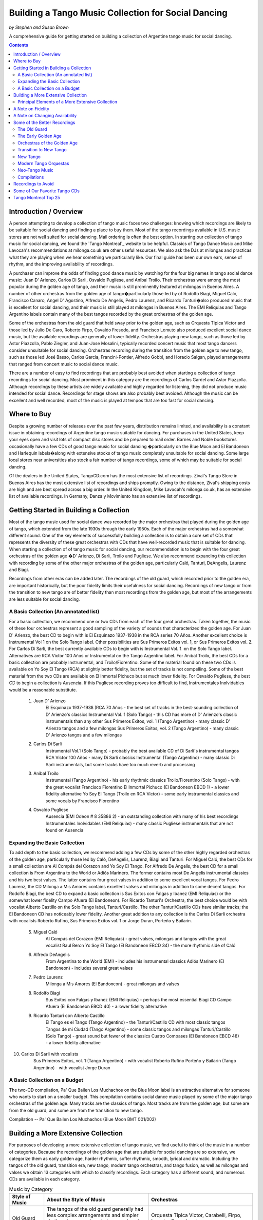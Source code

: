 ..
   Based on http://tejastango.com/tango_music_collection.html

####################################################
Building a Tango Music Collection for Social Dancing
####################################################
*by Stephen and Susan Brown*

A comprehensive guide for getting started on building a collection of Argentine tango music for social dancing.

.. image:: ../../pix/cdsv.jpg

.. contents::


Introduction / Overview
=======================

A person attempting to develop a collection of tango music faces two challenges: 
knowing which recordings are likely to be suitable for social dancing and 
finding a place to buy them. 
Most of the tango recordings available in U.S. music stores are not well suited for social dancing.  
Mail ordering is often the best option.
In starting our collection of tango music for social dancing, we found the 
`Tango Montreal`_ website to be helpful.  
Classics of Tango Dance Music and 
Mike Lavocah's recommendations at milonga.co.uk 
are other useful resources.  
We also ask the DJs at milongas and practicas what they are playing when we hear 
something we particularly like. 
Our final guide has been our own ears, sense of rhythm, and the improving availability of recordings.

A purchaser can improve the odds of finding good dance music by watching for the four big names in tango social dance music: Juan D' Arienzo, Carlos Di Sarli, Osvaldo Pugliese, and Anibal Troilo.  Their orchestras were among the most popular during the golden age of tango, and their music is still prominently featured at milongas in Buenos Aires.  A number of other orchestras from the golden age of tango�particularly those led by of Rodolfo Biagi, Miguel Caló, Francisco Canaro, Angel D' Agostino, Alfredo De Angelis, Pedro Laurenz, and Ricardo Tanturi�also produced music that is excellent for social dancing, and their music is still played at milongas in Buenos Aires.  The EMI Reliquias and Tango Argentino labels contain many of the best tangos recorded by the great orchestras of the golden age.

Some of the orchestras from the old guard that held sway prior to the golden age, such as Orquesta Tipica Victor and those led by Julio De Caro, Roberto Firpo, Osvaldo Fresedo, and Francisco Lomuto also produced excellent social dance music, but the available recordings are generally of lower fidelity.  Orchestras playing new tango, such as those led by Astor Piazzolla, Pablo Ziegler, and Juan-Jose Mosalini, typically recorded concert music that most tango dancers consider unsuitable for social dancing.  Orchestras recording during the transition from the golden age to new tango, such as those led José Basso, Carlos Garcia, Francini-Pontier, Alfredo Gobbi, and Horacio Salgan, played arrangements that ranged from concert music to social dance music.

There are a number of easy to find recordings that are probably best avoided when starting a 
collection of tango recordings for social dancing. 
Most prominent in this category are the recordings of Carlos Gardel and Astor Piazzolla.  
Although recordings by these artists are widely available and highly regarded for 
listening, they did not produce music intended for social dance.  
Recordings for stage shows are also probably best avoided.  
Although the music can be excellent and well recorded, most of the music is played at 
tempos that are too fast for social dancing.

Where to Buy
============

Despite a growing number of releases over the past few years, distribution remains limited, 
and availability is a constant issue in obtaining recordings of Argentine tango 
music suitable for dancing.  
For purchases in the United States, keep your eyes open and visit lots of compact disc 
stores and be prepared to mail order.  
Barnes and Noble bookstores occasionally have a few CDs of good tango music for social dancing
�particularly on the Blue Moon and El Bandoneon and 
Harlequin labels�along with extensive stocks of tango music completely 
unsuitable for social dancing.  
Some large local stores near universities also stock a fair number of tango recordings, 
some of which may be suitable for social dancing.

Of the dealers in the United States, TangoCD.com has the most extensive list of recordings.  
Zival's Tango Store in Buenos Aires has the most extensive list of recordings and ships promptly.  
Owing to the distance, Zival's shipping costs are high and are best spread across a big order.  
In the United Kingdom, Mike Lavocah's milonga.co.uk, has an extensive list of available recordings.  
In Germany, Danza y Movimiento has an extensive list of recordings.

Getting Started in Building a Collection
========================================

Most of the tango music used for social dance was recorded by the major orchestras that 
played during the golden age of tango, which extended from the late 1930s through the early 1950s.  
Each of the major orchestras had a somewhat different sound.  
One of the key elements of successfully building a collection is to obtain a core set of CDs 
that represents the diversity of these great orchestras with CDs that have well-recorded 
music that is suitable for dancing.  
When starting a collection of of tango music for social dancing, our recommendation is to 
begin with the four great orchestras of the golden age
�D' Arienzo, Di Sarli, Troilo and Pugliese. 
We also recommend expanding this collection with recording by some of the other major 
orchestras of the golden age, particularly Caló, Tanturi, DeAngelis, Laurenz and Biagi.

Recordings from other eras can be added later. 
The recordings of the old guard, which recorded prior to the golden era, 
are important historically, but the poor fidelity limits their usefulness for social dancing. 
Recordings of new tango or from the transition to new tango are of better fidelity than most recordings from the golden age, but most of the arrangements are less suitable for social dancing.

A Basic Collection (An annotated list)
--------------------------------------

For a basic collection, we recommend one or two CDs from each of the four great orchestras. Taken together, the music of these four orchestras represent a good sampling of the variety of sounds that characterized the golden age.  For Juan D' Arienzo, the best CD to begin with is El Esquinazo 1937-1938 in the RCA series 70 Años.  Another excellent choice is Instrumental Vol 1 on the Solo Tango label.  Other possibilities are Sus Primeros Exitos vol. 1, or Sus Primeros Exitos vol. 2.  For Carlos Di Sarli, the best currently available CDs to begin with is Instrumental Vol. 1. on the Solo Tango label.  Alternatives are RCA Victor 100 Años or  Instrumental on the Tango Argentino label.  For Anibal Troilo, the best CDs for a basic collection are probably Instrumental, and Troilo/Fiorentino.  Some of the material found on these two CDs is available on Yo Soy El Tango (RCA) at slightly better fidelity, but the set of tracks is not compelling.  Some of the best material from the two CDs are available on El Inmortal Pichuco but at much lower fidelity.  For Osvaldo Pugliese, the best CD to begin a collection is Ausencia. If this Pugliese recording proves too difficult to find, Instrumentales Inolvidables would be a reasonable substitute.

  1. Juan D' Arienzo
        El Esquinazo 1937-1938 (RCA 70 Años - the best set of tracks in the best-sounding collection of D' Arienzo's classics
        Instrumental Vol. 1  (Solo Tango) - this CD has more of D' Arienzo's classic instrumentals than any other
        Sus Primeros Exitos, vol. 1  (Tango Argentino) - many classic D' Arienzo tangos and a few milongas
        Sus Primeros Exitos, vol. 2  (Tango Argentino) - many classic D' Arienzo tangos and a few milongas
  2. Carlos Di Sarli
        Instrumental Vol.1  (Solo Tango) - probably the best available CD of Di Sarli's instrumental tangos
        RCA Victor 100 Años  - many Di Sarli classics
        Instrumental  (Tango Argentino) - many classic Di Sarli instrumentals, but some tracks have too much reverb and processing
  3. Anibal Troilo
        Instrumental  (Tango Argentino) - his early rhythmic classics
        Troilo/Fiorentino  (Solo Tango) - with the great vocalist Francisco Fiorentino
        El Inmortal Pichuco  (El Bandoneon EBCD 1) - a lower fidelity alternative
        Yo Soy El Tango  (Troilo en RCA Victor) - some early instrumental classics and some vocals by Francisco Fiorentino
  4. Osvaldo Pugliese
        Ausencia  (EMI Odeon # 8 35886 2) - an outstanding collection with many of his best recordings
        Instrumentales Inolvidables  (EMI Reliquias) - many classic Pugliese instrumentals that are not found on Ausencia


Expanding the Basic Collection
------------------------------
To add depth to the basic collection, we recommend adding a few CDs by some of the other highly regarded orchestras of the golden age, particularly those led by Caló, DeAngelis, Laurenz, Biagi and Tanturi.  For Miguel Caló, the best CDs for a small collection are Al Compás del Corazon and Yo Soy El Tango. For Alfredo De Angelis, the best CD for a small collection is From Argentina to the World or Adiós Marinero. The former contains most De Angelis instrumental classics and his two best valses. The latter contains four great valses in addition to some excellent vocal tangos. For Pedro Laurenz, the CD Milonga a Mis Amores contains excellent valses and milongas in addition to some decent tangos. For Rodolfo Biagi, the best CD to expand a basic collection is Sus Exitos con Falgas y Ibanez (EMI Reliquias) or the somewhat lower fidelity Campo Afuera (El Bandoneon). For Ricardo Tanturi's Orchestra, the best choice would be with vocalist Alberto Castillo on the Solo Tango label, Tanturi/Castillo.  The other Tanturi/Castillo CDs have similar tracks; the El Bandoneon CD has noticeably lower fidelity.  Another great addition to any collection is the Carlos Di Sarli orchestra with vocalists Roberto Rufino, Sus Primeros Exitos vol. 1 or Jorge Duran, Porteño y Bailarin.

  5. Miguel Caló
        Al Compás del Corazon  (EMI Reliquias) - great valses, milongas and tangos with the great vocalist Raul Beron
        Yo Soy El Tango  (El Bandoneon EBCD 34) - the more rhythmic side of Caló
  6. Alfredo DeAngelis
        From Argentina to the World  (EMI) - includes his instrumental classics
        Adiós Marinero  (El Bandoneon) - includes several great valses
  7. Pedro Laurenz
        Milonga a Mis Amores  (El Bandoneon) - great milongas and valses
  8. Rodolfo Biagi
        Sus Exitos con Falgas y Ibanez  (EMI Reliquias) - perhaps the most essential Biagi CD
        Campo Afuera  (El Bandoneon EBCD 40) - a lower fidelity alternative
  9. Ricardo Tanturi con Alberto Castillo
        El Tango es el Tango  (Tango Argentino) - the Tanturi/Castillo CD with most classic tangos
        Tangos de mi Ciudad  (Tango Argentino) - some classic tangos and milongas
        Tanturi/Castillo  (Solo Tango) - great sound but fewer of the classics
        Cuatro Compases (El Bandoneon EBCD 48) - a lower fidelity alternative
10. Carlos Di Sarli with vocalists
        Sus Primeros Exitos, vol. 1  (Tango Argentino) - with vocalist Roberto Rufino
        Porteño y Bailarin  (Tango Argentino) - with vocalist Jorge Duran


A Basic Collection on a Budget
------------------------------
The two-CD compilation, Pa' Que Bailen Los Muchachos on the Blue Moon label is an attractive alternative for someone who wants to start on a smaller budget. This compilation contains social dance music played by some of the major tango orchestras of the golden age. Many tracks are the classics of tango. Most tracks are from the golden age, but some are from the old guard, and some are from the transition to new tango.

Compilation  --  Pa' Que Bailen Los Muchachos  (Blue Moon BMT 001/002)


Building a More Extensive Collection
====================================
For purposes of developing a more extensive collection of tango music, 
we find useful to think of the music in a number of categories.  
Because the recordings of the golden age that are suitable for social dancing 
are so extensive, we categorize them as 
early golden age, harder rhythmic, softer rhythmic, smooth, lyrical and dramatic.  
Including the tangos of the old guard, transition era, 
new tango, modern tango orchestras, and tango fusion, 
as well as milongas and valses we obtain 13 categories 
with which to classify recordings.  
Each category has a different sound, and numerous CDs are available 
in each category.

.. list-table:: Music by Category
   :widths: 10 30 30
   :header-rows: 1
   
   * - Style of Music 	
     - About the Style of Music 	
     - Orchestras
   * - Old Guard 	
     - The tangos of the old guard generally had less complex arrangements and simpler rhythms in comparison to tangos played during golden age and later eras. 	
     - Orquesta Tipica Victor, Carabelli, Firpo, Lomuto, Fresedo, etc.
   * - Early Golden Age
     - The tangos of the early golden age represent a transition from the old guard to the golden age of tango.  They have clear, simple rhythms but show signs of the stronger orchestration and lyricism that characterize golden age tangos. 	
     - De Caro, Donato, early Canaro


Golden Age Harder Rhythmic 	Strong ric-tic rhythms characterize the harder rhythmic tangos.  For the tangos in this style that have vocals, the singer stays relatively close to the orchestra's rhythm. 	D' Arienzo, Biagi, Rodriguez 
Golden Age Softer Rhythmic 	Less pronounced ric-tic rhythms characterize the softer rhythmic tangos.  For the tangos in this style that have vocals, the singer stays relatively close to the orchestra's rhythm. 	early Troilo, some Troilo/Fiorentino, Tanturi/Castillo, Caló instrumentals, Caló/Podesta, Federico, Laurenz, D' Agostino/Vargas, early Di Sarli
Golden Age Smooth 	A strong, slow walking beat and the near elimination of the ric-tic rhythms characterize the smooth tangos. 	most Di Sarli instrumentals, some Canaro instrumentals, some Fresedo instrumentals, some Troilo instrumentals
Golden Age Lyrical 	During the golden age, sometimes the singer sang with orchestra, sometimes the orchestra played for the singer.  When the orchestra played for the singer, the result was a lyrical tango in which the singers often departs from a close adherence to the orchestra's rhythm.  The overall effect is to emphasize the lyrical nature of the music 	Caló/Beron, Di Sarli/Rufino, Di Sarli/Duran, some Troilo/Fiorentino, some Canaro with singers, Fresedo/Ray, Tanturi/Campos, Demare with singers, DeAngelis with singers
Golden Age Dramatic 	The tangos in this category have the most dramatic arrangements with more rubato playing, greater dissonance, stronger climaxes, and (sometimes) tempo shifts. 	DeAngelis instrumentals, Pugliese
Transition Era 	The tangos in this category were recorded during an era in which orchestras were shifting from dance music to concert music, but have a few tracks with sufficiently strong dance beat for social dance. 	Sassone, Gobbi, Varela, Francini/Pontier, Garello
New Tango 	Building on the work of Anibal Troilo, Osvaldo Pugliese and Horacio Salgan, Astor Piazzolla led a revolution in concert-oriented tango music in which drama was heightened through rubato playing, pauses, and tempo changes.  The combined effect works well for tango dance performances, but can be outside the comfort zone for social dancing.   For social dancing, the most useful new-tango recordings combine some of Piazzolla's sensibilities with a tango dance beat that is sufficiently strong for modern ears. 	Piazzolla, New York Tango Trio, Litto Nebia, Trio Pantango
Modern Dance Orquestas 	Several modern tango orchestras have returned to the dance beat that characterized the golden era of tango dance music.  The recordings made by modern dance orchestras typically have more intricate arrangements with a little more of a dramatic concert feel than those made during the golden era, but the dance beat is prominent and the fidelity is much better than on the golden era recordings. 	Color Tango, El Arranque, Sexteto Sur
Tango Fusion 	Tango fusion integerates traditional tango rhythms and instrumentation with other musical traditions, contemporary instruments and electronica to create a modern and culturally relevant world tango music with a dance-club sound. 	Gotan Project, Bajofondo Tango Club, Carlos Libedinsky
Milongas 	Milonga is a faster-paced dance music with a relentless driving rhythm from which tango music developed. 	Canaro, D' Arienzo, Troilo, Tanturi, Caló, Di Sarli, Pugliese, Biagi, Laurenz
Valses 	Vals music is based on the classic 1-2-3 waltz rhythm but is played at a much faster tempo than characterizes ballroom or Viennese waltz music. 	Canaro, D' Arienzo, Biagi, Troilo, Tanturi, Caló, Di Sarli, DeAngeles, Laurenz

Principal Elements of a More Extensive Collection
-------------------------------------------------
Our strategty for building an extensive collection of tango music for social dancing is to rely principally on those CDs that contain many classics and well represent the variety of tangos, milongas and valses from the golden age.  Selective additions of old guard and post golden-era recordings, as well as CDs with a limited number of useful tracks round out a more extensive collection.

Old Guard  (For a discussion of the recordings see Old Guard below.)
    Orquesta Tipica Victor
        1926-1940  (El Bandoneon EBCD 85)
        RCA Victor 100 Años - suprisingly good fidelity
    Roberto Firpo
        Milonga Orillera  (El Bandoneon EBCD 75) - a classic celebration of the old guard sound

Early Golden Age  (For a discussion of the recordings see Early Golden Age below.)
    Francisco Canaro
        La Melodia de Nuestro Adios  (El Bandoneon) - some great tangos and valses
        40 Grandes Exitos  (Las Grandes Orquestas del Tango Blue Moon) - some great milongas and valses and some good tangos

Golden Age Harder Rhythmic
    Juan D' Arienzo  (For a discussion of the recordings see Juan D' Arienzo below.)
        El Esquinazo 1937-1938 (RCA 70 Años) - the best set of tracks in the best-sounding collection of D' Arienzo's classics
        De Pura Cepa 1935-1936 (RCA 70 Años) - the first disc in the best-sounding collection of D' Arienzo classics
        Instrumental Vol. 1  (Solo Tango) - this CD has more of D' Arienzo's classic instrumentals than any other
        Grandes del Tango Vol. 1 (Instrumental)/5 (Lantower) - an attractive disc with coverag to fill in holes
        Sus Primeros Exitos, vol. 1  (Tango Argentino) - many classic D' Arienzo tangos and a few milongas
        Sus Primeros Exitos, vol. 2  (Tango Argentino) - many classic D' Arienzo tangos and a few milongas
    Rodolfo Biagi  (For a discussion of the recordings see Rodolfo Biagi below.)
        Sus Exitos con Falgas y Ibanez  (EMI Reliquias) - perhaps the most essential Biagi CD
        Sus Exitos con Jorge Ortiz - some great tangos and a great vals
        Sus Exitos con Jorge Ortiz, Vol. 2 - some good tangos and great valses
        Sus Exitos con Alberto Amor  (EMI Reliquias) - hard edged rhythm with vocals that have a romantic touch
        Campo Afuera  (El Bandoneon EBCD 40) - a lower fidelity alternative with good milongas
    Enrique Rodriguez  (For a discussion of the recordings see Enrique Rodriguez below.)
        y Su Orquesta Tipica  (El Bandoneon) - most of the Rodriguez classics

Golden Age Softer Rhythmic
    Anibal Troilo  (For a discussion of the recordings see Anibal Troilo below.)
        Yo Soy El Tango  (Troilo en RCA Victor)
        Instrumental  (Tango Argentino)
        Troilo/Fiorentino  (Solo Tango)
    Miguel Caló  (For a discussion of the recordings see Miguel Caló below.)
        Yo Soy El Tango  (El Bandoneon EBCD 34) - some of Caló's best music, but of uneven fidelity
        y Su Orquesta de Estrellas  (El Bandoneon EBCD 92) - some of Caló's best music, but repeats tracks on other CDs
    Pedro Laurenz  (For a discussion of the recordings see Pedro Laurenz below.)
        Milonga a Mis Amores  (El Bandoneon) - great valses and milongas
    Ricardo Tanturi con Alberto Castillo  (For a discussion of the recordings see Ricardo Tanturi below.)
        El Tango es el Tango  (Tango Argentino) - the Tanturi/Castillo CD with most classic tangos
        Tangos de mi Ciudad  (Tango Argentino) - some classic tangos and milongas
        Tanturi/Castillo  (Solo Tango) - great sound but fewer of the classics
        Cuatro Compases (El Bandoneon EBCD 48) - a lower fidelity alternative
    Angel D' Agostino and Angel Vargas  (For a discussion of the recording, see Angel D' Agostino below.)
        Tangos de Los Angeles, Vol. 2  (Tango Argentino) - one of the great pairings of an orchestra and vocalist
        Tangos de Los Angeles, Vol. 4  (Tango Argentino) - one of the great pairings of an orchestra and vocalist

Golden Age Smooth
    Carlos Di Sarli  (For a discussion of the recordings see Carlos Di Sarli below.)
        Instrumental, vol.1  (Solo Tango) - probably the best available CD of DiSarli's instrumental tangos
        RCA Victor 100 Años - many Di Sarli classics
        Instrumental  (Tango Argentino) - many classic Di Sarli instrumentals, but with a strange overlay of reverb

Golden Age Lyrical
    Miguel Caló  (For a discussion of the recordings see Miguel Caló below.)
        Al Compás del Corazon  (EMI Reliquias) - great valses, milongas and tangos with the great vocalist Raul Beron
        y Su Orquesta de Estrellas  (El Bandoneon EBCD 92) - some of Caló's best music, but repeats tracks on other CDs
     Carlos Di Sarli  (For a discussion of the recordings see Carlos Di Sarli below.)
        Sus Primeros Exitos, vol. 1  (Tango Argentino) - with vocalist Roberto Rufino
        Porteño y Bailarin  (Tango Argentino) - with vocalist Jorge Duran
    Anibal Troilo  (For a discussion of the recordings see Anibal Troilo below.)
        Troilo/Fiorentino  (Solo Tango) - with the great vocalist Francisco Fiorentino
        Troilo/Fiorentino vol. 2 (Solo Tango) - more with the great vocalist Francisco Fiorentino
    Osvaldo Fresedo con Roberto Ray  (For a discussion of the recordings see Osvaldo Fresedo below.)
        Tangos de Salon (Tango Argentino) - with the vocalist Roberto Ray
    Ricardo Tanturi con Enrique Campos  (For a discussion of the recordings see Ricardo Tanturi below.)
        Una Emoción (Tango Argentino) - with the vocalist Enrique Campos
    Francisco Canaro
        Desde el Alma  (EMI Reliquias) - some great tangos and a great vals

Golden Age Dramatic
    Osvaldo Pugliese  (For a discussion of the recordings see Osvaldo Pugliese below.)
        Ausencia  (EMI Odeon # 8 35886 2) - an outstanding collection with many of his best recordings
        Instrumentales Inolvidables  (EMI Reliquias) - many classic Pugliese instrumentals that are not found on Ausencia
        Instrumentales Inolvidables, Vol. 3  (EMI Reliquias) - great dramatic transition era music
        From Argentina to the World  (EMI) - great dramatic transition era music
    Alfredo DeAngelis  (For a discussion of the recordings see Alfredo De Angelis below.)
        From Argentina to the World  (EMI) - includes many of his instrumental classics including Pavadita
        Instrumentales Inolvidables (EMI Reliquias) - many of his instrumental classics including Pavadita
        Adiós Marinero  (El Bandoneon) - includes several great valses

Transition Era  (For a discussion of the recordings, see Transition to New Tango below.)
CDs with the music of transition-era orchestras typically only have one or two tracks that we consider outstanding for social dancing.  A number of dancers like the music of Alfredo Gobbi and Florindo Sassone.  Others may consider the rhythms a bit complex or too indistinct.
    Alfredo Gobbi
        Instrumentales Inolvidables (Tango Argentino) - this CD has a number of tracks that are considered classics.
    Florindo Sassone
        Bien Milonguero Vol. 1  (EMI Reliquias) - more than several tracks on this CD are considered classics.

New Tango  (For a discussion of the recordings see New Tango below.)
CDs with the music of orchestras playing new tango typically only have a few tracks that we consider outstanding for social dancing.  Consequently, we have no specific recommendations in this category, even though we like a number of the available recordings.

Modern Tango Orquestas  (For a discussion of the recordings see Modern Tango Orquestas below.)
    Color Tango
        Con Estilo Para Bailar  (Techno Disc) - derivative of the Pugliese sound with greater fidelity
        Con Estilo Para Bailar, vol. 2  (Techno Disc) - derivative of the Pugliese sound with greater fidelity
        Con Estilo Para Bailar, vol. 3  (private label) - derivative of the Pugliese sound with greater fidelity
    El Arranque
        Tango  (Vaiven) - derivative of the Pugliese sound with greater fidelity

Tango Fusion  (For a discussion of the recordings, see Neo-Tango Music below.)
    Carlos Libedinsky
        Narcotango
    Gotan Project
        La Revancha del Tango
    Bajofondo Tango Club
        Bajofondo Tango Club

Compilations  (For a discussion of the recordings see Compilations below.)
    Pa' Que Bailen Los Muchachos  (Blue Moon BMT 001/002)
    Los 100 Mejores Tangos, Milongas y Valses del Milenio, Vol. 3  (El Bandoneon 303) - milongas
    Los 100 Mejores Tangos, Milongas y Valses del Milenio, Vol. 4  (El Bandoneon 304) - valses
    Valses Inolvidables  (EMI Reliquias) - valses

A Note on Fidelity
==================
Fidelity is a major issue facing someone building a collection of tango music for social dance.  The recording technology during the golden era was somewhat limited, and the quality of the restoration varies considerably across labels.  For most of the material, we generally rate the sound quality on the major labels reissuing tango music from the golden age as follows (starting with the best):

1.  RCA Victor 100 Años and other special RCA releases (limited titles)
2.  Solo Tango/FM Tango (limited titles)
3.  RCA, EMI, EMI Reliquias, Euro
4.  Lantower, Tango Argentino
5.  Music Hall, Danza y Movimiento (limited titles)
6.  Blue Moon, El Bandoneon
7.  Magenta, Harlequin, Club Tango Argentino

A Note on Changing Availability
===============================
Over the past ten years, the availability of recordings of Argentine tango music for social dancing has generally improved as the number of tango dancers has increased.  Some CDs and labels have gone out of production, only to be replaced by others.  EMI sharply reduced its tango catalog.  The EMI Pampa, Music Hall and FM Tango labels discontinued production.  The Solo Tango label has released many of the CDs once available on the FM Tango label.  A few years ago The EMI Reliquias and Tango Argentino labels picked up much of the slack by issuing material licensed from EMI and RCA, respectively.  More recently, RCA has been  releasing much of the material from its vaults in special collections with impressive sound quality.  The Lantower, Blue Moon and El Bandoneon labels also contributed with growing catalogs of vintage recordings from the golden age and earlier.

Some of the Better Recordings
=============================
Below are our descriptions and assessments of some of the better recordings for social dancing.  We concentrate on the classics of tango dance music and other recordings that have caught our attention, making no attempt to create a comprehensive listing of tango recordings.  Information is organized by style/epoch: Old Guard, Golden Age, Transition to New Tango, New Tango, Neo-Tango and Compilations.

 * indicates CDs listed in the basic and/or extended collection
 ½ indicates a half or less of the songs on each disc are suitable for dancing.
 ¼ indicates a fourth or less of the songs on each disc are suitable for dancing.

The Old Guard 
-------------
-- Orquesta Tipica Victor, Carabelli, Lomuto, Firpo, and Fresedo

After it achieved acceptability in Europe, tango dancing became a popular social event among middle- and upper-class porteños (citizens of Buenos Aires) during the 1920s and 1930s. Most of the music from the era is relatively simple rhythmically, which makes it somewhat easier to hear and learn the rhythm of the music.

Orquesta Tipica Victor was a studio orchestra led by Adolfo Carabelli and made up of some of the finest tango musicians of the day. It was one of the first old guard orchestras to adopt the 4x4 style of the golden age of tango.

*Orquesta Tipica Victor -- 1926-1940 (El Bandoneon EBCD 85)
This CD contains a classic set of instrumental tracks with strong rhythms for dancing.  On some versions of the CD, the tracks are completely mislabled.  The correct listing is Negro, Retintin, Pato, Hilos de Plata, La Payanca, Puente Alsina, Chuzasos, Re Fa Si, De Mi Barrio, Fumando Espero, Julienne, Adios Muchachos, Carta Brava, Che Papusi Oi, Ensueño, Domino, Viento Norte, Cardos, Como Tigre Cebao, and Tango Milonguero.

*Orquesta Tipica Victor -- RCA Victor 100 Años
This surprisingly well-recorded CD contains a classic set of intrumental tracks with strong rhythms for dancing.

Adolfo Carabelli was the leader and pianist of Orquesta Tipica Victor.  He later led a studio orchestra indentified by his own name.

Adolfo Carabelli -- Cuatro Palabras (El Bandoneon EBCD 87)
This CD contains fantastic vocal music with great rhythm for dancing.

Francisco Lomuto led one of the better tango orchestras of the 1930s.  Many well-known tango musicians apprenticed in his orchestra.

Francisco "Pancho" Lomuto -- y Su Orquesta Tipica (El Bandoneon EBCD 09)

Roberto Firpo led orchestras during the 1930s and 40s, but he retained the classic 2x4 sound of the old guard.

*Roberto Firpo  --  Milonga Orillera (El Bandoneon EBCD 75)
This CD is a classic celebration of the Old Guard rhythm.

Roberto Firpo  --  Sentimiento Criolllo  (El Bandoneon)
More classics with Old Guard Rhythm

Roberto Firpo  --  De la Guardia Vieja (EMI Reliquias)
This CD contains a classic set of tracks in 2x4 rhythm along with several valses.

Osvaldo Fresedo was an innovator who led one of the great tango orchestras during from the 1920s into the 1950s. His playing bridged eras from the old guard through the golden age and into the concert era.  His old guard sound presaged the early golden age, and many musicians apprenticed in his orchestra.  Unfortunately, the album most representative of Fresedo's old guard instrumental sound, Tigre Viejo, is not currently available on CD.

*Osvaldo Fresedo  --  Serie de Oro (Sonido)
Many instrumental classics with Fresedo's old guard sound.

*Osvaldo Fresedo con Roberto Ray  --  Tangos de Salon (Tango Argentino)
A CD of incredible vocal music that is lyrical, softly romantic and at the same time rhythmic.  The tracks should be classified as old guard, but they play as wonderfully lyrical.

Osvaldo Fresedo  --  40 Grandes Exitos  (Las Grandes Orquestas del Tango BMT)
This CD contains instrumental and vocal tracks primarily from early incarnations of Fresedo's orchestra, but it opens with "El Once" which epitomizes Fresedo's smooth golden era style.

Los Tubatango is a modern-era orchestra that plays in an old-guard style.  Their use of a tuba in place of the bass creates a unique sound.

Los Tubatango  --  Una Noche de Garufa  (Music Hall  10044-2)
The music on this CD has a steady beat that is a bit on the fast side.  For dancing, we like to play one or two on occasion, but most dancers do not want to hear Los Tubatango regularly.  (This novelty CD is discontinued, but still may be available through some vendors.)

The Early Golden Age
--------------------
-- Canaro, De Caro, and Donato

The orchestras of the early golden age helped create a a transition from the old guard to the golden age of tango.  Their music has clear, simple rhythms but show signs of the stronger orchestration and lyricism that characterize golden age tangos.

Francisco Canaro had a career that spanned many decades, and his orchestra was one of the most recorded.  Much of his recorded music is in the classic salon style of the 1940s, but he is also considered a member of the old guard, and some of his later recordings contributed to the transition to concert tango.  For our tastes, his early golden age recordings are the best.  Some of his later recordings have a glossy pop sound that quickly grows tiresome.

*Francisco Canaro  --  La Melodia de Nuestra Adios (El Bandoneon EBCD 30)
This CD contains older recordings of great music that has a slow, simple and clear beat for dancing.  It contains tangos that are among the best for learning the walking rhythm of tango along with many valses.

*Francisco Canaro  --  40 Grandes Exitos  (Las Grandes Orquestas del Tango Blue Moon)
This double CD contains many of classics from the early part of Canaro's career, as well as a few from the golden age.  Many tracks have a slow, simple and clear beat.

Francisco Canaro  --  Tangos  (EPM 995322)
This CD contains older, historic recordings from the 1920s, and the sound quality varies.  (discontinued)

See Canaro's golden age recordings below.

Julio De Caro.  Sometimes considered a member of the old guard, Julio De Caro was an innovator who helped develop the 4x4 sound prominent during the golden age of tango.  His arranging inspired Osvaldo Pugliese, Anibal Troilo and Astor Piazzolla.  His recording are of greater historical interest than they are for dancing.

Julio De Caro  --  Las Grandes Orquestas del Tango (Blue Moon 604)
This two CD set has many De Caro classics and is of much better fidelity than some other De Caro recordings.

Edgardo Donato was an innovator that helped create the transition to the golden age of tango.

Edgardo Donato  --  y Su Muchachos 1932 - 1939  (El Bandoneon)
A classic set of Donato tracks.

Edgardo Donato  --  A Media Luz  (El Bandoneon)


Orchestras of the Golden Age 
----------------------------
-- D'Arienzo, Di Sarli, Pugliese, Troilo, Biagi, Caló, Canaro, D' Agostino. De Angelis, Demare, Fresedo, Laurenz and Tanturi

The great orchestras of the golden age of tango produced most of the music that is played for social dancing today.  During the golden age of tango, the most popular orchestras were led by Juan D' Arienzo, Carlos Di Sarli, Osvaldo Pugliese, and Anibal Troilo, and their music is still prominently featured at milongas in Buenos Aires.  A number of other great orchestras from the golden age of tango -- like those led by of Rodolfo Biagi, Miguel Caló, Francisco Canaro, Angel D' Agostino, Alfredo De Angelis, Lucio Demare, Pedro Laurenz, Enrique Rodriquez, and Ricardo Tanturi -- also produced music that is excellent for social dancing, and their music is still played at milongas in Buenos Aires.

Juan D' Arienzo
Carlos Di Sarli
Anibal Troilo
Osvaldo Pugliese
Rodolfo Biagi
Miguel Caló
Francisco Canaro
Angel D' Agostino
Alfredo De Angelis
Lucio Demare
Osvaldo Fresedo
Pedro Laurenz
Enrique Rodriquez
Ricardo Tanturi

bandoneon - back to top

Juan D' Arienzo was known as "El Rey del Compas" (King of the Beat).  Departing from other orchestras of the golden age, D' Arienzo returned to the 2x4 feel that characterized music of the old guard, but he used more modern arrangements and instrumentation.  His popular group produced hundreds of recordings.  His music is played often at milongas in Buenos Aires, and the instrumentals are the classic harder rhythmic tangos with a strong staccato dance rhythm.  He also recorded many great milongas and fast valses.  (For those interested in developing an extensive collection of D' Arienzo's recordings, a large catalog of RCA releases is now available as the 70 Años series.)

*Juan D' Arienzo  --  De Pura Cepa 1935-1936 (RCA 70 Años)
Many D' Arienzo's older classics are found on the first disc of the best-sounding collection of his recordings.

*Juan D' Arienzo  --  El Esquinazo 1937-1938 (RCA 70 Años)
The best set of tracks on the best-sounding collection of D' Arienzo recordings

Juan D' Arienzo  --  El Rey del Compas 1941-1943 (RCA 70 Años)
A good source for the classic D' Arienzo/Maure pairing.

*Juan D' Arienzo  --  Instrumental Vol. 1 (Solo Tango)
This CD has more of D' Arienzo's classic instrumentals than any other.  It includes El Flete, Felicia, Don Juan, Indepencia, El Irresistible, El Internado, El Enterriano, Jueves, La Puñalada and La Cumparsita.

*Juan D' Arienzo  --  Grandes del Tango Vol. 1 (Instrumental)/5 (Lantower)
A very good ollection of tracks with considerable overlap with other CDs, but an unbeatable source for some tracks.

*Juan D' Arienzo  --  Grandes del Tango Vol. 2 (Con Sus Cantores)/6 (Lantower)
A very good ollection of D' Arienzo vocal tracks but considerable overlap with the better-sounding RCA 70 Años series.  An unbeatable source for some tracks.

*Juan D' Arienzo  --  Sus Primeros Exitos vol. 1 (Tango Argentino)
This CD is one of a two CD set that contains many of D' Arienzo's most famous instrumental recordings.

*Juan D' Arienzo  --  Sus Primeros Exitos vol. 2 (Tango Argentino)
This CD is one of a two CD set that contains many of D' Arienzo's most famous instrumental recordings.

Juan D' Arienzo/Alberto Echuage  --  Joyas del Lunfardo  (Tango Argentino)
A classic set of vocal tracks with great rhythm for dancing.

Juan D' Arienzo  --  El Rey del Compas  (El Bandoneon EBCD 43)
This lower-fideltiy CD contains older tracks with a very clear, steady beat for dancing.

Juan D' Arienzo  --  La Cumparsita (El Bandoneon EBCD 84)
This loer fidelity CD contains an older set of tracks with a very clear, steady beat for dancing.

Juan D' Arienzo  --  La Puñalada (Blue Moon 011)
This lower fidelity CD contains tracks from the early 1950s with slower rhythms than is typical of D' Arienzo, and it is excellent for dancing.

Juan D' Arienzo  --  Cambalache (El Bandoneon EBCD 109)
Most of the tracks on this CD are great for dancing.  About half contain vocals by the great Alberto Echague.  Some of the tracks with Echague have a bit softer rhythm than is typical of D' Arienzo.

Juan D' Arienzo  --  Tangos Orilleros (Tango Argentino)
This CD features the vocals of Mario Bustos, who sang in a compelling rhythmic style.  Some people find the pairing a little too schmaltzy.

Juan D' Arienzo  --  Tangos Para El Mundo (Tango Argentino)
Imported from Argentina, this CD captures some of the D' Arienzo orchestra's later recordings, after it shifted toward concert music.  Many tracks are suitable for dancing and fidelity is great.  This CD contains a great stereo recording of La Cumparsita.

Juan D' Arienzo  --  Tangos Para El Mundo, vol. 2 (Tango Argentino)
Imported from Argentina, this CD captures some of the D' Arienzo orchestra's later recordings, after it shifted toward concert music.  Many tracks are suitable for dancing and fidelity is great.  This CD contains a great stereo recording of La Puñalada.

Orquesta Juan D' Arienzo  --  La Cumparsita  (Phillips 832 799-2)
On this recent high-quality recording, the orchestra is led by a former D' Arienzo side man.  The orchestra plays in D' Arienzo's style but takes many of the songs at a bit faster tempo.  (likely discontinued)

Los Solistas de D' Arienzo  --  Lo Mejor de  (Music Hall)
This CD contains a relatively recent set of recordings of classic tangos played in D' Arienzo's style. The music does not have quite the playful energy of authentic D' Arienzo recordings, but the recording is of much higher fidelity.  (discontinued)

bandoneon - back to top

Carlos Di Sarli developed smooth, clean-sounding, powerful arrangements which his orchestra played the walking beat of salon tango. His music is widely used by beginning dancers for practice and is played with regularity in milongas. His instrumental numbers are the most well known, but some of his recordings with vocalists are also among the classics of lyrical tango.  He also recorded interesting milongas and valses.  The first three CDs listed have similar track listings.

*Carlos Di Sarli  --  Solo Tango: Instrumental Vol.1  (Solo Tango)
Previously released as de FM Tango para Usted: Instrumental vol. 1, this CD has a classic set of instrumental tracks with a slow, clear beat for dancing.  This is probably the best available CD of DiSarli's instrumentals.

*Carlos Di Sarli  --  RCA Victor 100 Años
A mostly instrumental CD with a classic set of tracks that have a slow, clear beat for dancing.  The tracks have a very clear sound, but some are recorded with decidedly bright sound that is quite apparent in high-quality stereo equipment.  The CDs Solo Tango: Instrumental Vol 1 and Lo Mejor de Carlos Di Sarli have similar track listings.

*Carlos Di Sarli  --  Instrumental (Tango Argentino)
Originally recorded in the 1950s, some of the tracks on this CD have too much reverb and processing, but the music is classic Di Sarli with a slow, clear beat excellent for dancing.  The CDs Solo Tango: Instrumental Vol 1 and Lo Mejor de Carlos Di Sarli Milonguero Viejo have similar track listings and much better sound quality.

*Carlos Di Sarli/Roberto Rufino  --  Sus Primeros Exitos Vol.1  (Tango Argentino)
A well-recorded disc with an outstanding set of classic vocal tracks that have wonderful lyrical quality and a slow, clear beat that is excellent for dancing.

*Carlos Di Sarli/Jorge Duran  --  Porteño y Bailarín (Tango Argentino)
Some classic vocal tracks with a slow, clear beat excellent for dancing and that are well recorded.

Carlos Di Sarli  --  Milonguero Viejo  (Music Hall 10018-2)
Our favorite Di Sarli CD, this disc contains fantastic music with a slow, clear beat desirable for dancing.  (Would be among our recommendations if not discontinued)

Carlos Di Sarli  --  Instrumental vol. 2 (Tango Argentino)
In the early 1940s, Di Sarli played in a much quicker soft rhythmic style.  Of the tango music he recorded in the early 1940s, this CD contains 20 tracks that are regarded as among the best for social dancing.

Carlos Di Sarli  --  Lo Mejor de Carlos Di Sarli  (Music Hall 246509)
This is an all instrumental CD with a slow, clear beat for dancing.  Some versions of the CD list only 12 of the 14 tracks.  The correct listing of tracks is A la Gran Muñeca, Milonguero Viejo, Recodo, El Choclo, La Cachila, Bar Exposicion, El Incendio, Don Juan, El Pollito, Quejas de Bandoneon, Didi, Marianito, Re Fa Si, and Los 33 Orientales.  (Discontinued)

Carlos Di Sarli  --  Bahia Blanca (Polydor)
This long discontinued CD contains 14 tracks from the 1958 Philips session.  The five instrumental tracks are considered classics: Bahia Blanca, Champagne Tango, Indio Manso, El Abrojo and Una Fija.  The movie soundtrack for the Tango Lesson contains the 1958 version of Bahia Blanca.  The other four instrumental tracks are on the Susana Miller CD #1.

Carlos Di Sarli  --  El Señor del Tango  (El Bandoneon EBCD 38)
This disc contains many tracks with a slow, clear beat excellent for dancing.  Many tracks include vocals.  The sound quality is a bit muddy.

Carlos Di Sarli  --  La Gran Muñeca   (Blue Moon 003)
This CD is typical Di Sarli with a slow, clear beat excellent for dancing. Many tracks include vocals.  The sound quality is a bit muddy.

bandoneon - back to top

Aníbal Troilo was the bandoneon player who defined the instrument for his generation.  His orchestra was among the most preferred by social dancers during the golden age, but he shifted to an intellectualized concert sound by the 1950s.  The Troilo orchestra is best known for its instrumentals, but it also recorded with many vocalists.  The Troilo orchestra recorded tangos with softer-rhythmic, smooth, lyrical and transition era sounds.  The softer-rhythmic instrumentals and the recordings with vocalist Francisco Fiorentino are the most well regarded for social dancing.

For those interested in developing an extensive collection of Troilo's recordings, a catalog of 26 CDs is now available in the series Troilo en RCA Victor.  These releases have somewhat better fidelity than their predecessors.  Using the Troilo en RCA Victor catalog for coverage of Troilo's dance classics requires purchasing more CDs.  For instance, the dance classics that are pulled together on Instrumental and the two Troilo/Fiorentino CDs are spread out over the first five CDs of the Troilo en RCA Victor series.  The reward is a little bit better sound quality and a more extensive collection of Troilo's music.

*Anibal Troilo  --  Instrumental (Tango Argentino)
This CD contains a classic set of instrumental tracks in the softer rhythmic style from one of the great masters of the bandoneon.

*Anibal Troilo con Francisco Fiorentino -- Troilo/Fiorentino (Solo Tango)
Francisco Fiorentino with the Anibal Troilo Orquesta is one of the classic matches of singer with a tango orchestra.  They recorded in both a softer rhythmic style and a lyrical style.  This CD is very well recorded and contains many of the songs for which the pairing is known, including the classic Malena.

*Anibal Troilo con Francisco Fiorentino -- Troilo/Fiorentino vol. 2 (Solo Tango)
More from this great pairing with a greater emphasis on the lyrical sound.

*Anibal Troilo  --  Yo Soy El Tango  (Troilo en RCA Victor)
This CD has some of Troilo's early classic instrumentals and some of his more rhythmic recordings with the great singer Francisco Fiorentino.  This CD is a good introduction for someone who wants an introduction to some of Troilo's early classics.  It is also the first disc in the 26 disc series Troilo en RCA Victor.

Anibal Troilo -- El Inmortal Pichuco  (El Bandoneon EBCD 1)
This CD features excellent softer-rhythmic tangos with a clear beat for dancing.  It contains instrumentals and vocal tracks that are among the most frequently played for social dancing in Buenos Aires.  Most of the tracks on this CD duplicate those found on either Instrumental or Troilo/Fiorentino but with considerably lower fidelity.

Anibal Troilo -- Quejas de Bandoneon (El Bandoneon EBCD 67)
This CD is one of many different Troilo CDs that are titled Quejas de Bandoneon.  It contains some classic smooth instrumentals that are frequently played for social dancing in Buenos Aires.  Most tracks are marred by a muddy sound.

Anibal Troilo con Francisco Fiorentino -- Del Tiempo Guapo (El Bandoneon EBCD 47)
This CD contains the vocal classic "Malena" but most tracks are marred by a muddy sound

Anibal Troilo -- Sus Ultimos Instrumentales (Tango Argentino)
This CD contains a classic set of instrumental tracks recorded during the transition era by one of the great masters of the bandoneon.

bandoneon - back to top

Osvaldo Pugliese developed dramatic arrangements that retained strong elements of the walking beat of salon tango but also heralded the development of concert-style tango music. Some of his music is used for theatrical dance performances. In Buenos Aires, Pugliese is often played later in the evening when the dancers want to dance more slowly, impressionistically and intimately. Pugliese is a great choice for slower dance music, but the arrangements can be a bit more rhythmically challenging than those played by other orchestras.

*Osvaldo Pugliese  --  Ausencia (EMI Odeon # 8 35886 2)
This CD contains so many classics from Pugliese's career that if we could have only one CD of tango music, we would pick this one.  It also contains the wonderful vals Desde el Alma.

*Osvaldo Pugliese  --  Instrumentales Inolvidables  (EMI Reliquias)
A CD with many of Pugliese's most highly regarded instrumentals.

Osvaldo Pugliese  --  Instrumentales Inolvidables, Vol. 2  (EMI Reliquias)
A CD with more of Pugliese's dance instrumentals, but most tracks are not quite as memorable as those found on volumes 1 and 3.

*Osvaldo Pugliese  --  Instrumentales Inolvidables, Vol. 3  (EMI Reliquias)
This CD contains Gallo Ciego, Pata Ancha and a number of other outstanding instrumentals that the Pugliese orchestra recorded in its transition from dance orchestra to concert orchestra.  Many would be suitable for late-evening dancing.

*Osvaldo Pugliese  --  From Argentina to the World (EMI)
This CD contains contains a number of instrumental tracks that the Pugliese orchestra recorded in its transition to concert orchestra.  About half of the tangos are outstanding reperesentations of dramatic tango music that challenges dancers.  The others are better suited for listening.

Osvaldo Pugliese  --  De Caro por Pugliese  (EMI Pampa)
This CD contains outstanding music without the throbbing beat and dramatic pauses than is typifies much of Pugliese's work.  Some casual listeners might not recognize the recordings as Pugliese.  (It would be a recommended purchase if it had not been discontinued.)

Osvaldo Pugliese  --  Recuerdo  (El Bandoneon EBCD 71)
This CD contains many well-regarded tracks, but most are of limited fidelity.

Osvaldo Pugliese  --  La Yumba (Blue Moon BMT 10)
This CD contains some classic tracks from one of the great masters of tango, but it is dominated by other offerings.

Osvaldo Pugliese  --  Coleccion  (EMI)
Imported from Argentina, this CD contains many tracks excellent for dancing, but it is dominated by other offerings.

¼ Osvaldo Pugliese  --  y Su Orquesta Tipica (El Bandoneon  EBCD 5)
This poorly recorded disc is dominated by other Pugliese CDs.

bandoneon - back to top

Rodolfo Biagi was the pianist in Juan D' Arienzo's orchestra during its most popular period and helped create the rhythmic drive that characterized D' Arienzo's sound .  Leading his own orchestra, Biagi kept the harder rhythmic style and added striking rhythmic elements to the music.  Biagi's music is particularly popular with those who dance the close-embrace styles of tango.  Biagi also recorded some of the very best valses.

*Rodolfo Biagi  --  Sus Exitos con Andres Falgas y Teofilo Ibanez (EMI Reliquias)
This disc contains nearly all vocal music recorded with two of Biagi -- s great singers.  It also contains the classic instrumental "Union Civica."

*Rodolfo Biagi  --  Campo Afuera  (El Bandoneon EBCD 40)
The tracks on this CD exhibit strong 2x4 rhythms highly valued by practitioners of milonguero-style tango. It also contains some excellent milongas.

*Rodolfo Biagi  --  Sus Exitos con Alberto Amor (EMI Reliquias)
The tracks on this CD are all vocal music that show the more sensual and romantic side of the Biagi orchestra.  Includes the great vals "Paloma."

*Rodolfo Biagi  --  Sus Exitos con Jorge Ortiz (EMI Reliquias)
This disc contains nearly all vocal music with some very popular tangos, as well as an excellent instrumental vals, "Lagrimas y Sonrisas."

*Rodolfo Biagi  --  Sus Exitos con Jorge Ortiz vol 2. (EMI Reliquias)
This disc contains nearly all vocal music with some very popular tangos, as well as an excellent instrumental tango, "Racing Club."

Rodolfo Biagi  --  Racing Club (EMI Pampa)
This CD is a classic, and would be the one Biagi CD to have if it were not out of production and very difficult to find.  (discontinued)

bandoneon - back to top

Miguel Caló led an orchestra that became known as "the orchestra of the stars" because it was one of the best ensembles of tango musicians ever assembled. Osmar Maderna, Domingo Federico, Enrique Francini, and Armando Pontier all played together in the Caló orchestra and then fanned out to form three new and respected tango orchestras.  Many experienced tango dancers love to dance to the music recorded by the Caló orchestra because it played with a wonderfully romantic feel without being too sweet while maintaining a good solid rhythm for dancing.  Dancers enjoy the instrumentals, as well as the vocal tracks sung by nearly every singer who recorded with the orchestra.  Caló recorded many great valses and milongas, as well as tangos in the softer rhythmic and lyrical styles.  Watch for overlap between some of the listed CDs.

*Miguel Caló  --  Al Compás del Corazon (EMI "Reliquias")
This disc contains tango music so unbelievably romantic, it seduces both you and your dance partner.  It also has an incredible vals and two great milongas.  All the tracks feature the great Raul Beron on vocals.  If we could have only two CDs of tango music, this would be one of them.

*Miguel Caló  --  Yo Soy el Tango  (El Bandoneon EBCD 34)
This CD contains tracks that have a simple and clear beat for dancing.  It is contains some classic vocals sung by the great Alberto Podestá and is one of the best choices in tango music, as well as for learning the walking rhythm of tango.  The CD contains some great valses.

*Miguel Caló  --  y Su Orquesta de Estrellas  (El Bandoneon EBCD 92)
This disc contains some of Caló's best music, but it repeats many tracks found on the EMI and EMI Reliquias discs, and with slightly lower fidelity.

*Miguel Caló  --  Sus Exitos con Alberto Podesta, Jorge Ortiz y Raul Beron (EMI Reliquias)
Some overlap with Yo Soy el Tango, but of greater fidelity.  The CD has some great valses.

Miguel Caló  --  Sus exitos con Raul Iriarte (EMI Reliquias)
This disc features Raul Iriarte on vocals and contains many excellent tracks.

Miguel Caló  --  Sus exitos con Raul Iriarte, vol. 2 (EMI Reliquias)
A wonderful collection of music that features Raul Iriarte on vocals.  Contains the fabulous vals Flor de Lino.

Miguel Caló y su Orquesta Típica  --  Stock Privado de la Casa Odeon (EMI Odeon)
This disc contains some of Caló's better known instrumentals, as well as some classic vocals tracks.  (It seems to be discontinued and is difficult to find.)

Miguel Caló  --  Sus Exitos con Raul Arrieta (EMI Reliquias)

Miguel Caló  --  15 Exitos Grandes (EMI)
This disc features Alberto Podesta and Raul Beron on vocals.  (It seems to be discontinued and is difficult to find.)

Miguel Caló  --  Los Grandes Orquestas del Tango (Blue Moon 605)
This double CD has a variety of recordings from various incarnations of Caló's orchestra.

Miguel Caló  --  And His Orchestra of the Stars, 1942-1950  (Harlequin)
This disc features many of the Caló Orchestra's most well-known recordings, but the recording is of substantially lower fidelity than is found on the EMI Reliquias discs.

bandoneon - back to top

Francisco Canaro had a career that spanned many decades, and his orchestra was one of the most recorded.  Much of his recorded music is in the classic salon style of the 1940s, but he is also considered a member of the old guard, and some of his later recordings contributed to the transition to concert tango.  For our tastes, his early golden age recordings are the best.  Some of his later recordings have a glossy pop sound that quickly grows tiresome.

*Francisco Canaro  --  Desde el Alma  (EMI Reliquias)
This CD has very good sound quality and some great material, but some of the arrangements have a glossy pop sound.  Includes the wonderful vals "Desde el Alma" sung by Nelly Omar.

Francisco Canaro  --  Tangos Inolvidables del '40  (EMI Reliquias)
This CD has very good sound quality and a few good tangos and valses, but most arrangements have a glossy pop sound.

Francisco Canaro y su Quinteto Pirincho  --  Nobleza de Arrabal  (El Bandoneon EBCD 90)
In addition to an orchestra, Canaro led a legendary quintet that had a less full but very musical sound.  This CD has a classic sound with a walking beat great for dancing, but the tempo is a bit quicker than is found on the Canaro orchestra recordings.

Quinteto Pirincho/Francisco Canaro  --  Tangos del Tiempo Viejo (EMI Reliquias)
This CD contains has some classic tracks with a walking beat for dancing

Francisco Canaro  --  Tiempos Viejos  (Blue Moon BMT 18)
Classic sound with walking beat great for dancing.  Some tracks have a glossy pop sound.

See Canaro's early golden age recordings above.

bandoneon - back to top

Angel D' Agostino is best known for his recordings with singer Angel Vargas in the 1940s.  Together they recorded softer-rhythmic tango music with a playful magic that is still loved by milongueros.  All four of the CDs in the Tangos de Los Angeles contain great tangos, but volumes 2 and 4 have the most recordings that are considered classics.

Angel D' Agostino y Angel Vargas  --  Tangos de Los Angeles vol. 1 (Tango Argentino)

*Angel D' Agostino y Angel Vargas  --  Tangos de Los Angeles vol. 2 (Tango Argentino)

Angel D' Agostino y Angel Vargas  --  Tangos de Los Angeles vol. 3 (Tango Argentino)

*Angel D' Agostino y Angel Vargas  --  Tangos de Los Angeles vol. 4 (Tango Argentino)

Angel D' Agostino y Angel Vargas  --  RCA Victor 100 Años
Good fidelity but surprisingly few of the classics.  (Reported as de facto discontinued)

Angel D' Agostino  --  y su Orquesta Tipica (El Bandoneon EBCD 44)

bandoneon - back to top

Alfredo De Angelis was not considered a great innovator of tango, but his arrangements created solid dance music that has a feel between the smoothness of Di Sarli and the drama of Pugliese. His valses are among the very best.

*Alfredo DeAngelis  --  From Argentina to the World  (EMI)
This CD contains some classic tangos for dancing including the great Pavadita.

*Alfredo DeAngelis  --  Instrumentales Inolvidables (EMI Reliquias)
This CD contains many great instrumentals for dancing including Pavadita.

*Alfredo DeAngelis  --  Adiós Marinero  (El Bandoneon)
This CD contains four great DeAngelis valses with vocals, as well as some great tangos.

Alfredo DeAngelis  --  Fumando Espero  (EMI Reliquias)
This CD features singer Carlos Dante and has many solid, if unmemorable, tracks for dancing.

bandoneon - back to top

Lucio Demare was a pianist with a unique sound who led an orchestra during the golden age that was known for its smooth rhythm and lyrical sound.

Lucio Demare  --  Sus Exitos con Raul Beron (EMI Reliquias)
A classic pairing of one of tango's greatest singers with an orchestra that played well with singers.

Lucio Demare  --  Tango Guapo (El Bandoneon EBCD 081)
This CD contains a lovely version of the classic tango "Malena" and several other classics.

bandoneon - back to top

Osvaldo Fresedo was an innovator who led one of the great tango orchestras during from the 1920s into the 1950s. His playing bridged eras from the old guard through the golden age and into the concert era.  Many musicians apprenticed in his orchestra.  His later music was smooth and lyrical.

*Osvaldo Fresedo con Roberto Ray  --  Tangos de Salon (Tango Argentino)
A CD of incredible vocal music that is lyrical, softly romantic and at the same time rhythmic.  The tracks should be classified as old guard, but they play as wonderfully lyrical.

Osvaldo Fresedo  --  40 Grandes Exitos  (Las Grandes Orquestas del Tango BMT)
This CD contains instrumental and vocal tracks primarily from early incarnations of Fresedo's orchestra, but it opens with "El Once" which epitomizes Fresedo's smooth golden-era style.

Osvaldo Fresedo  --  Nostalgias (EMI Reliquias)
A CD devoted largely to music with vocals and more representative of the Fresedo's recordings from the later golden era.

¼ Osvaldo Fresedo  --  El Pibe de la Paternal  (El Bandoneon  EBCD 48)
This CD contains the classic "El Once" which epitomizes Fresedo's smooth golden-era style.  Many other tracks suffer from poor fidelity, and this CD is dominated by the others available.

bandoneon - back to top

Pedro Laurenz was regarded as a great bandoneon player, but his orchestra did not record much.  His valses and milongas are among the very best.

*Pedro Laurenz  --  Milonga de Mis Amores (El Bandoneon)
This CD contains excellent valses and milongas, as well as a number of fairly good tangos with a 2x4 feel well suited for dancing in the close-embrace style.  The valses and milongas make this a must-have CD.

bandoneon - back to top

Enrique Rodriquez led an orchestra that played with a harder rhythmic sound and featured the singer Armando Moreno.

*Enrique Rodriquez  --  y Su Orquesta Tipica  (El Bandoneon)
This CD contains a classic set of tracks representing the Rodriquez sound.

bandoneon - back to top

Ricardo Tanturi led an orchestra that recorded with two highly regarded singers that had very different styles, Alberto Castillo and Enrique Campos. Although some debate which singer was better with the orchestra, the choice is more dependent upon whether the moment calls for the more softer rhythmic style of the great Castillo or the more lyrical style of Campos. With either singer, the music is quite popular for close-embrace or more open-embrace dancing.  Tanturi and Castillo also recorded some memorable milongas.

*Ricardo Tanturi con Alberto Castillo  --  Tanturi/Castillo (Solo Tango)
This CD captures some of the best worik that Tanturi and Castillo produced together and with very good sound quality.

*Ricardo Tanturi con Alberto Castillo  --  El Tango es el Tango (Tango Argentino)
This CD has many of the classic tangos recorded by Tanturi and Castillo.

*Ricardo Tanturi con Alberto Castillo  --  Tangos de mi Ciudad (Tango Argentino)
This CD has several classic tangos and milongas recorded by Tanturi and Castillo.

*Ricardo Tanturi con Enrique Campos  --  Una Emoción (Tango Argentino)

Ricardo Tanturi con Enrique Campos  --  Encuentro (Tango Argentino)

Ricardo Tanturi con Alberto Castillo  --  Cuatro Compases (El Bandoneon EBCD 48)
Most of the tracks on this CD duplicate those found on either Tangos de mi Ciudad or El Tango es el Tango but with somewhat lower fidelity.

Ricardo Tanturi con Enrique Campos  --  Una Emoción (El Bandoneon EBCD 081)
Most of the tracks on this CD duplicate those found on one of the Tango Argentino releases, Encuentro or Una Emoción but with much lower fidelity.


Transition to New Tango
-----------------------

At the end of the 1940s, tango orchestras began to shift from dance music toward a concert sound. The Pugliese, Troilo and D' Arienzo orchestras led the way.  The following CDs feature the music of arranger/conductors who followed the example set by Pugliese and produced recordings that retained a dance beat but also developed the dramatic tension of concert tango that became popular in the 1950s and 1960s.  The music can be more challenging for social dancing than that produced during the golden age or by early dance era orchestras.  We have not included the music played by the orchestras led by Jose Basso, Mariano Mores, and Horacio Salgan because we have found very little of it suitable for social dancing.   Those wanting to collect transition-era recordings to use for social dancing may want to look at A DJ's Guide to Post-Golden-Age Recordings.

*Florindo Sassone  --  Bien Milonguero, Vols. 1 and 2  (EMI Reliquias)
Florindo Sassone was heavily influenced by his instructors, Roberto Firpo and Osvaldo Fresedo.  He also played in the DiSarli orchestra.  As a leader, his music combined the smooth rhythmic feel of DiSarli and the lyrical sound of Fresedo with the fuller, stronger and more dramatic ochestration that characterized the transistion era.

*Alfredo Gobbi  --  Instrumentales Inolvidables  (Tango Argentino)
Much of the music recorded by the transition-era orchestra led by violinist Alfredo Gobbi is poorly suited for social dancing.  The music on this CD is a real exception.  It is similar in sound and feel to the golden age smooth recordings of Carlos Di Sarli.

Hector Varela  --  Instrumentales (EMI Reliquias)
Hector Varela was the first bandoneonist in Juan D' Arienzo's orchestra for many years.  He later led a popular transition era orchestra that retained elements of D' Arienzo's dance beat while taking on a spacious concert sound somewhat reminiscent of Di Sarli.

Juan Cambareri  --  y su Quarteto 1952-1957  (Disco Latina)
Juan Cambareri was a virtuoso bandoneon player who played with Roberto Firpo.  His playing style had a very strong and unique vibrato and he played very fast fills.  He led his own formation in the early 1950s.  This discontinued and now difficult to obtain CD from Japan contains some well-regarded recordings, but some of the music is played at a very fast tempo.

½ Carlos Garcia and Tango All Stars  --  Tango II  (JVC)
This CD includes versions of several Piazzolla tangos that are suitable for dancing.  Everyone seems to love the versions of La Cumparsita and Adios Nonino on this CD.  (would be recommended if not discontinued)

½ Orquesta Francini/Pontier  --  Tango I  (JVC)
Francini and Pontier both played with the Miguel Caló orchestra before striking out together to form their own orchestra.  In some ways, their orchestra represents a continuation of the Caló sound into the concert era -- but with a much fuller concert orchestration instead of a dance-band sound.  This CD has many tangos suitable for dancing, but the overblown orchestral arrangements can grow tiresome if played too often.  (would be recommended if not discontinued)

Francini/Pontier  --  A Los Amigos  (El Bandoneon  EBCD 28)
Although well-regarded for the music it contains, this CD does not really appeal to us because the muddy sound detracts too greatly from the arrangements.

New Tango
---------

Astor Piazzolla led a revolution in tango by integrating jazz and classical influences to create a concert form of tango. This style of tango is often the first that audiences outside of Argentina hear, and that has led to confusion among dancers and DJs. None of this music is considered suitable for social dancing in Buenos Aires, and it is never played at milongas. Theatrical dancers often use it for performances, and some is popular for dancing outside of Buenos Aires.  In addition to the late Astor Piazzolla, Pablo Ziegler and Juan-Jose Mosalini are well known for their recordings of new tango. Although new tango can be challenging for social dancing, we find some new tango suitable for social dancing, and we list it below.  Those wanting to collect new tango recordings to use for social dancing may want to look at A DJ's Guide to Post-Golden-Age Recordings.

Litto Nebia Quinteto  --  Tangos Argentinos de Enrique Cadicamo  (Iris 980)
In small doses, we enjoy this recording with guitar, bandoneon, piano, bass and violin. The CD is very well recorded and generally has the slow, clear beat most desirable for dancing. It was previously released in Argentina as 12 Tangos Argentinos Para Bailar: La Musica Inedita de Enrique Cadicamo (Melopea Discos CDMSE 5074).  (likely discontinued)

¼ New York Tango Trio  --  Cabarute  (Lyrichord 7428)
Some of the rhythm changes can be a bit tricky, and one or two numbers get a bit manic toward the end, but we find the music great, and some of it can be used for social dancing.  (likely discontinued)

¼ Hugo Diaz (harmonica)  --  Hugo Diaz en Buenos Aires  (Santuario del Tango Victor Japan)
The sound of Hugo Diaz' harmonica rendition of Milonga Triste sets the mood as the movie, The Tango Lesson, opens. His harmonica sound combined with piano and guitar provides a real change of pace.  The rhythms on some tracks can be a bit challenging for social dancing, but we find them wonderful for listening and occasionally for dancing.  (discontinued)

¼ Trio Hugo Diaz  --  Classic Tango Argentino  (ARC  EUCD 1327)
This CD features great playing on the bandoneon, guitar, and bass. Several cuts can be used for social dancing. Some of the dance music has a dreamy feel, which can be fun for a change of pace. On most tracks, the rhythm changes are not suitable for social dancing.  (not generally available through usual tango music channels)

¼ Trio Pantango  --  Tango Argentino  (ARC  EUCD 1257)
This CD features solid playing on bandoneon, guitar, and bass. Some of the music has a dreamy feel, which can be fun for a change of pace in dancing. Sometimes the music just floats away.  (not generally available through usual tango music channels)

¼ Sexteto Mayor  --  Quejas de Bandoneon
This CD contains studio and live material.  Most of the music is better suited for stage dancing than social dancing.

½ Sexteto Mayor  --  Trottoirs de Buenos Aires
Most of the music is better suited for stage dancing than social dancing.

¼ Quinteto Francisco Canaro  --  Quinteto Francisco Canaro  (Melopea Discos)
Under the direction of Antonio Alessandro, this quintet plays classics of tango in a modern style. Some of it is suitable for social dancing. Most is not.  (likely discontinued)

Modern Tango Orquestas
----------------------

Some modern orchestras, most notably Color Tango, have returned to the dance beat that characterized the golden era of tango dance music.  The recordings made by modern dance orchestras typically have a little more of a dramatic concert feel than those made during the golden era, but the dance beat is prominent and the fidelity is much better than on the old recordings.  Those wanting to collect recordings by modern tango orchestras to use for social dancing, may want to look at A DJ's Guide to Post-Golden-Age Recordings.

¼ Color Tango  --  Timeless Tango  (EMI Odeon)
Founded by members of a later Pugliese orchestra, Color Tango plays with the "La Yumba" beat that characterized much of Pugliese's dance music.  Recorded before tango dancing really underwent a revival, a few of the tracks on this CD are suitable for social dancing.  Most are not.  The CD may be discontinued on the EMI Odeon label, but it has been released as Antologia de Tango Vol 2. (Mariposa).

*Color Tango  --  Con Estilo Para Bailar  (Techno Disc)
This CD contains music that has the drama of Pugliese's concert style, and yet most tracks can be used for social dancing.  Many people feel that Pugliese's own recordings dominate those found on this disc.

*Color Tango  --  Con Estilo Para Bailar, vol. 2  (Techno Disc)
If you love Pugliese but wish that his recordings of dance music were recorded with more fidelity, this phenomenonal CD is for you.  It contains music that has the drama of Pugliese's concert style, and yet most tracks are suitable for social dancing. Many people feel that Pugliese's own recordings dominate those of Color Tango, but the glorious sound found on this disc has much to recommend.

*Color Tango  --  Con Estilo Para Bailar, vol. 3  (private label)
This CD contains music that has the drama of Pugliese's concert style, and yet most tracks are suitable for social dancing.  Most of the tracks are in the Pugliese style, but few duplicate classic Pugliese recordings.  The sound quality has much to recommend.

*El Arranque  --  Tango  (Vaiven)
This CD contains several tracks that can work well for late-night dancing.

El Arranque  --  Clasicos  (espa)
Given the title, it is surprising that the music on this CD is more oriented toward jazz than dancing.

El Arranque  --  Cabulero (espa)
The music on this CD is not particularly well suited for social dance.

The Tango Camerata  --  Live at Stanford University  (Rio Plata Institute)
Bandoneonist Dan Diaz conceived The Tango Camerata as a tango ensemble using different musicians and instrumentation in various cities.  In this incarnation, The Tango Camerata is an ensemble comprising bandoneonist Dan Diaz, guitarist Paul Binkley, and bassist Chris Coultier with the addition of vocalist Roberto Forte on some tracks.  The CD presents music recorded in concert as well as at a milonga.  The guitarist's rhythmic drive contributes to a light but very danceable sound on most of the instrumentals.  The tracks with vocals are less suitable for dancing.  Despite the fact the recording was made live, the sound quality is excellent, and there is no crowd noise.  May be available from The Rio Plata Institute.

Sexteto Sur  --  Libertango  (Victor Japan VICP 60923)
This orchestra plays beautifully, and a few tracks on this CD can be used for late-night dancing.  (available in Japan only)

Los Reyes del Tango  --  La Ventana  (espa)
A contemporary orchestra that has revived the sound of Juan D' Arienzo.  (Discontinued, but has been fairly widely available.)

Neo-Tango Music
----------------

Neo-tango consists of two genres of music: tango-fusion and "alternative" tango music.  Tango fusion integerates traditional tango rhythms and instrumentation with other musical traditions, contemporary instruments and electronica to create a modern and culturally relevant world tango music with a dance-club sound.  Alternative tango music is tango music from other traditions or non-tango music that some dancers find interesting for dancing Argentine tango steps.

At its best, tango-fusion music combines traditional and electronic instrumentation to bridge the gap between the golden-age recordings and the 21st century.  At its worst, tango-fusion music is just another type of music to which people can execute tango steps.  Tango-fusion music is quite popular with tango dancers in Europe, North America and Buenos Aires who are under 30 years of age.  Older dancers steeped in tango traditions often question whether it is tango music.

We list a few CDs with the most played tango-fusion recordings.

*Carlos Libedinsky  --  Narcotango
Of the available tango-fusion recordings, this one probably most closely adheres to tango sensibilities.  Less traditionally minded dancers consider all the tracks suitable for social dancing.

*Gotan Project  --  La Revancha del Tango  (discgraph)
This Argentine/French ensemble helped create tango-fusion music by layering tango music with other dance rhythms.  Once regarded as containing the best tango-fusion music available, the CD was played frequently at many milongas, and some dancers have grown tired of it.  Less traditionally minded dancers consider all the tracks suitable for social dancing.

*Bajofondo Tango Club  (Universal Music)
This Argentine/Uruguayan ensemble plays dance-club music with a tango rhythm.  The combination does more to freshen the dance club sound than it does to freshen tango.  Less traditionally minded dancers consider all the tracks suitable for social dancing.

Juan Carlos Caceres  --  Toca Tango (Discos CNR de Argentina)
Juan Carlos Caceres has a wonderful, deep singing voice and plays piano with jazz voicings and a perfect rhythmic touch.  He is recorded here with a decidedly non-traditional ensemble, but little of the electronica that is found on some neo tango recordings.  The result is tango and candombes that have overtones of cabaret, jazz, dance club and theatrical music.  The tangos are decidedly slow, but a few of them may be the perfect change of pace late at night.  Two of the candombes -- "Tango Negro" and "Toca Tango" -- are absolutely stunning.

For a more extensive list of neo-tango CDs, see A DJ's Guide to Neo-Tango Music.

Compilations
------------

Compilations are ways to get music from a variety of orchestras on a single CD.  Unfortunately for the lazy DJ, there is no commercially available compilation that can be taken from the box and played straight through for social dancing at a milonga.  (Many privately produced compilations are available on a limited basis.  We do not list such compilations.)

*Compilation  --  Pa' Que Bailen Los Muchachos  (Blue Moon BMT 001/002)
This two CD compilation contains social dance music played by some of the major tango orchestras of the golden age.  Many tracks are the classics of tango. Most tracks are from the golden age, but some are from the old guard, and some are from the transition to new tango.  The sound quality varies by the era in which the music was originally recorded.

*Compilation  --  Los 100 Mejores Tangos, Milongas y Valses del Milenio, Vol. 3  (El Bandoneon 303)
This disc contains many great milongas along with a few others that are not so great.  It seems to be the best commercially available compilation of milongas.

*Compilation  --  Los 100 Mejores Tangos, Milongas y Valses del Milenio, Vol. 4  (El Bandoneon 304)
Among the best commercially available compilations of valses, this disc contains many great valses along with a few others that are not so great.

*Compilation  --  Valses Inolvidables (EMI Reliquias)
Among the best commercially available compilations of valses, this disc contains many great valses, including some played by the Caló, De Angelis and Biagi orchestras.  This disc is the only commercial source of the classic Biagi vals "Amor y Vals."

*Compilation  --  Valsecitos de Antes (Danza y Movimiento)
Great sound quality on a good collections of valses.

Compilation  --  Valsecito Amigo  (Danza y Movimiento)
Great sound quality on an average collection of valses.  A must have for djs looking for the best sound quality.

Compilation  --  Milonga Vieja Milonga (Danza y Movimiento)
Great sound quality on an average collection of milongas.  A must have for djs looking for the best sound quality.

½ Compilation  --  The Tango Lesson (Movie Soundtrack)  (Sony)
This CD contains a variety of excellent material, including Pugliese, D' Arienzo and difficult to find Hugo Diaz harmonica. Nearly all the tangos are excellent for social dancing. Half of the tracks are movie background music or worse.

Compilation  --  The Assassination Tango (Movie Soundtrack) (RCA)
This CD contains ten tracks of tango music from the golden age including that recorded by Gobbi, D' Agostino y Vargas, Di Sarli and Tanturi.  The sound quality is not particularly good.

Compilation  --  Great Bands of Tango's "Golden Age" 1936-47  (Harlequin HQCD 89)
This CD contains some outstanding dance music from the old guard as well as orchestras from the golden age, but some of it is relatively dull.  (Some copies of this CD are unplayable on some CD players.)

Compilation  --  Instrumental Tangos of the Golden Age  (Harlequin  HQCD 45)
This CD is a nice compilation of older dance music representing both the old guard and orchestras of the golden age.  It has generally good sound quality but some of tracks sound a bit muddy.

Compilation  --  Antologia del Tango (DMA 5014)
This CD contains all vocal music primarily from the golden age, but also from a few transition era orchestras.  (likely discontinued)

½ Compilation  --  Buenos Aires by Night  (EMI)
This CD contains a wide variety of material. Some of it is excellent for social dancing, including a Raul Garello recording of the Piazzolla tango, "Verano Porteño."  (likely discontinued)

½ Compilation  --  Grandes del Tango Instrumental (Music Hall 246553)
This CD is a decent compilation of music primarily from orchestras that played during the transition to new tango.  (discontinued)

½ Compilation  --  Grandes del Tango Instrumental, vol. 2  (Music Hall 236531)
This CD contains many classics of tango dance music from the golden age and the transition era to new tango. A few tracks are clinkers.  (discontinued)

¼ Compilation  --  16 Grande Tangos for Export  (RCA)
This RCA compilation that was once widely available in the United States (but may be discontinued) has only a few pieces that are enjoyable for social dancing..  It does contain the same D' Arienzo recordings of La Cumparsita and La Puñalada that are found on the D' Arienzo Para El Mundo discs.

Recordings to Avoid
===================

The vast majority of recordings used to dance Argentine tango socially were made by the big name orchestras that recorded during the golden era.  Recordings of other orchestras, particularly those made during other eras, are much less likely to be suitable for social dancing.  Unfortunately, the tango recordings that are most easily found in stores are not usually the best for dancing Argentine tango socially.  For the many tango recordings we do not list above, critical listening before purchasing would be wise.  We also recommend being very careful about purchasing the recordings listed below when starting a collection of tango recordings for social dancing.  They may be excellent for listening and may contain a few gems for dancing that make them good additions to an extensive collection.

Recordings by Carlos Gardel
Although Carlitos is widely regarded as the greatest tango singer of all time, his recordings were not intended for dancing, and some Argentines consider it offensive to his memory to do so.

Recordings by Astor Piazzolla, Pablo Ziegler and Juan-Jose Mosalini
Recordings by these artists are widely available and highly regarded for listening, but they did not record tango music with social dancing in mind. When we first wrote this guide, we made a blanket recommendation against the use of their recordings for social dancing, but those who dance the nuevo and liquid styles of tango are beginning to use these recordings for social dancing.  Dancers of other social styles may dismiss such dancing as largely theatrical.

Recordings from tango stage shows.
Although the music can be excellent, at best one to three tracks on a CD are suitable for social dancing. Some recordings have no pieces suitable for social dancing. Usually the tempos are much too fast. Some DJs who mine obscure recordings may play an exceptional piece from a tango show at a milonga, but these DJs are often drawing upon a much larger collection of tango music than is described here.

Recordings of Ballroom Tango
Ballroom tango music is not generally accepted for dancing Argentine tango, but it is typically found in the same bins at the store as Argentine tango music.  For tipoffs that the CD is likely to be ballroom tango watch for cover art that suggests ballroom dancing and song titles listed in English, such as Blue Tango, Hernando's Hideaway or Jealousy.  None of the online sources listed above in Where to Buy carry ballroom tango music.

Tango Recordings by Opera Singers
Enough said!!

Some of Our Favorite Tango CDs
==============================
  1.  Osvaldo Pugliese  --  Ausencia  (EMI Odeon # 8 35886 2)
  2.  Miguel Caló  --  Al Compás del Corazon  (EMI Reliquias)
  3.  Juan D' Arienzo  --  El Esquinazo 1937-1938 (RCA 70 Años)
  4.  Carlos Di Sarli  --  Milonguero Viejo  (Music Hall 10018-2)
  5.  Rodolfo Biagi  --  Sus Exitos con Alberto Amor (EMI Reliquias)
  6.  Anibal Troilo con Francisco Fiorentino  --  Troilo/Fiorentino (Solo Tango)
  7.  Orquesta Color Tango  --  Con Estilo Para Bailar, vol. 2  (Techno Disc)
  8.  Ricardo Tanturi con Enrique Campos  --  Una Emoción (Tango Argentino)
  9.  Osvaldo Fresedo con Roberto Ray  --  Tangos de Salon  (Tango Argentino)
10.  Ricardo Tanturi con Alberto Castillo  --  Tanturi/Castillo  (Solo Tango)
11.  Carlos Di Sarli con Jorge Duran  --  Porteño y Bailarín (Tango Argentino)
12.  Osvaldo Pugliese  --  DeCaro por Pugliese  (EMI)
13.  Juan D' Arienzo  --  De Pura Cepa 1935-1936  (RCA 70 Años)
14.  Pedro Laurenz  --  Milonga de Mis Amores  (El Bandoneon)

Tango Montreal Top 25
=====================
In early 1997, Tango Montreal conducted a survey of the top tango recordings, and about 75 individuals responded. Although RCA, Solo Tango, EMI Reliquias, Tango Argentino, Lantower, El Bandoneon and Blue Moon have released many good tango CDs since the survey was conducted, it may remain a useful source of information. Below are the dance titles rated in the top 25.

  1. Miguel Caló, Yo Soy el Tango - El Bandoneon EBCD 34
  2. Francisco Canaro, La Melodía de Nuestro Adiós (1932-38) - El Bandoneon EBCD 30
  3. Juan D' Arienzo, El Rey del Compás - El Bandoneon EBCD 43
  4. Carlos Di Sarli, Milonguero Viejo - Music Hall 10018-2
  5. Anibal Troilo, El Inmortal Pichuco (1941) - El Bandoneon EBCD 1
  6. Ricardo Tanturi, Cuatro Compases - El Bandoneon EBCD 48
  7. Carlos Di Sarli, El Señor del Tango - El Bandoneon EBCD 38
  8. Osvaldo Pugliese, Recuerdo (1944-1945) - El Bandoneon EBCD 71
  9. Alfredo De Angelis, Adiós Marinero - El Bandoneon EBCD 35
  10. Rodolfo Biagi, Campo Afuera (1939-42) - El Bandoneon EBCD 40
  11. Anibal Troilo, Del Tiempo Guapo (1941-43) - El Bandoneon EBCD 47
  12. -- not social dance music
  13. Anibal Troilo, Quejas de Bandoneón - El Bandoneon EBCD 67
  14. -- not social dance music
  15. Litto Nebia Quinteto, Tangos Argentinos de Enrique Cadicamo - Iris 980
  16. Compilation, Instrumental Tangos of the Golden Age - Harlequin  HQCD 45
  17. Julio De Caro, El Inolvidable (1926-1928) - El Bandoneon EBCD 6
  18. Juan D' Arienzo, La Cumparsita (1935-39) - El Bandoneon EBCD 84
  19. Lucio Demare, Tango Guapo (1942-1944) - El Bandoneon EBCD 10
  20. Orquesta Tipica Victor (1923-1934) - El Bandoneon EBCD 41
  21. Francini-Pontier, A los Amigos (1946-50) - El Bandoneon EBCD 28
  22. Compilation, Historia del Tango - (label uncertain)
  23. Osvaldo Fresedo, El Pibe de la Paternal (1950-53) - El Bandoneon EBCD 49
  24. Angel D' Agostino, Y su Orquesta Típica (1940-45) - El Bandoneon EBCD 44
  25. -- not social dance music

